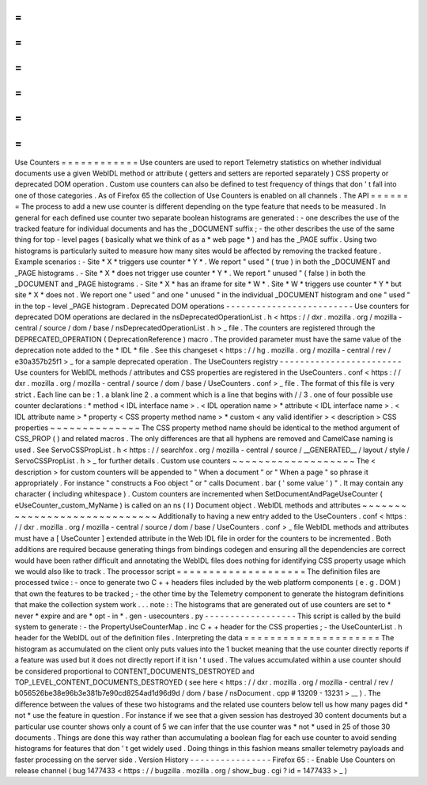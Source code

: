 =
=
=
=
=
=
=
=
=
=
=
=
Use
Counters
=
=
=
=
=
=
=
=
=
=
=
=
Use
counters
are
used
to
report
Telemetry
statistics
on
whether
individual
documents
use
a
given
WebIDL
method
or
attribute
(
getters
and
setters
are
reported
separately
)
CSS
property
or
deprecated
DOM
operation
.
Custom
use
counters
can
also
be
defined
to
test
frequency
of
things
that
don
'
t
fall
into
one
of
those
categories
.
As
of
Firefox
65
the
collection
of
Use
Counters
is
enabled
on
all
channels
.
The
API
=
=
=
=
=
=
=
The
process
to
add
a
new
use
counter
is
different
depending
on
the
type
feature
that
needs
to
be
measured
.
In
general
for
each
defined
use
counter
two
separate
boolean
histograms
are
generated
:
-
one
describes
the
use
of
the
tracked
feature
for
individual
documents
and
has
the
_DOCUMENT
suffix
;
-
the
other
describes
the
use
of
the
same
thing
for
top
-
level
pages
(
basically
what
we
think
of
as
a
*
web
page
*
)
and
has
the
_PAGE
suffix
.
Using
two
histograms
is
particularly
suited
to
measure
how
many
sites
would
be
affected
by
removing
the
tracked
feature
.
Example
scenarios
:
-
Site
*
X
*
triggers
use
counter
*
Y
*
.
We
report
"
used
"
(
true
)
in
both
the
_DOCUMENT
and
_PAGE
histograms
.
-
Site
*
X
*
does
not
trigger
use
counter
*
Y
*
.
We
report
"
unused
"
(
false
)
in
both
the
_DOCUMENT
and
_PAGE
histograms
.
-
Site
*
X
*
has
an
iframe
for
site
*
W
*
.
Site
*
W
*
triggers
use
counter
*
Y
*
but
site
*
X
*
does
not
.
We
report
one
"
used
"
and
one
"
unused
"
in
the
individual
_DOCUMENT
histogram
and
one
"
used
"
in
the
top
-
level
_PAGE
histogram
.
Deprecated
DOM
operations
-
-
-
-
-
-
-
-
-
-
-
-
-
-
-
-
-
-
-
-
-
-
-
-
-
Use
counters
for
deprecated
DOM
operations
are
declared
in
the
nsDeprecatedOperationList
.
h
<
https
:
/
/
dxr
.
mozilla
.
org
/
mozilla
-
central
/
source
/
dom
/
base
/
nsDeprecatedOperationList
.
h
>
_
file
.
The
counters
are
registered
through
the
DEPRECATED_OPERATION
(
DeprecationReference
)
macro
.
The
provided
parameter
must
have
the
same
value
of
the
deprecation
note
added
to
the
*
IDL
*
file
.
See
this
changeset
<
https
:
/
/
hg
.
mozilla
.
org
/
mozilla
-
central
/
rev
/
e30a357b25f1
>
_
for
a
sample
deprecated
operation
.
The
UseCounters
registry
-
-
-
-
-
-
-
-
-
-
-
-
-
-
-
-
-
-
-
-
-
-
-
-
Use
counters
for
WebIDL
methods
/
attributes
and
CSS
properties
are
registered
in
the
UseCounters
.
conf
<
https
:
/
/
dxr
.
mozilla
.
org
/
mozilla
-
central
/
source
/
dom
/
base
/
UseCounters
.
conf
>
_
file
.
The
format
of
this
file
is
very
strict
.
Each
line
can
be
:
1
.
a
blank
line
2
.
a
comment
which
is
a
line
that
begins
with
/
/
3
.
one
of
four
possible
use
counter
declarations
:
*
method
<
IDL
interface
name
>
.
<
IDL
operation
name
>
*
attribute
<
IDL
interface
name
>
.
<
IDL
attribute
name
>
*
property
<
CSS
property
method
name
>
*
custom
<
any
valid
identifier
>
<
description
>
CSS
properties
~
~
~
~
~
~
~
~
~
~
~
~
~
~
The
CSS
property
method
name
should
be
identical
to
the
method
argument
of
CSS_PROP
(
)
and
related
macros
.
The
only
differences
are
that
all
hyphens
are
removed
and
CamelCase
naming
is
used
.
See
ServoCSSPropList
.
h
<
https
:
/
/
searchfox
.
org
/
mozilla
-
central
/
source
/
__GENERATED__
/
layout
/
style
/
ServoCSSPropList
.
h
>
_
for
further
details
.
Custom
use
counters
~
~
~
~
~
~
~
~
~
~
~
~
~
~
~
~
~
~
~
The
<
description
>
for
custom
counters
will
be
appended
to
"
When
a
document
"
or
"
When
a
page
"
so
phrase
it
appropriately
.
For
instance
"
constructs
a
Foo
object
"
or
"
calls
Document
.
bar
(
'
some
value
'
)
"
.
It
may
contain
any
character
(
including
whitespace
)
.
Custom
counters
are
incremented
when
SetDocumentAndPageUseCounter
(
eUseCounter_custom_MyName
)
is
called
on
an
ns
(
I
)
Document
object
.
WebIDL
methods
and
attributes
~
~
~
~
~
~
~
~
~
~
~
~
~
~
~
~
~
~
~
~
~
~
~
~
~
~
~
~
~
Additionally
to
having
a
new
entry
added
to
the
UseCounters
.
conf
<
https
:
/
/
dxr
.
mozilla
.
org
/
mozilla
-
central
/
source
/
dom
/
base
/
UseCounters
.
conf
>
_
file
WebIDL
methods
and
attributes
must
have
a
[
UseCounter
]
extended
attribute
in
the
Web
IDL
file
in
order
for
the
counters
to
be
incremented
.
Both
additions
are
required
because
generating
things
from
bindings
codegen
and
ensuring
all
the
dependencies
are
correct
would
have
been
rather
difficult
and
annotating
the
WebIDL
files
does
nothing
for
identifying
CSS
property
usage
which
we
would
also
like
to
track
.
The
processor
script
=
=
=
=
=
=
=
=
=
=
=
=
=
=
=
=
=
=
=
=
The
definition
files
are
processed
twice
:
-
once
to
generate
two
C
+
+
headers
files
included
by
the
web
platform
components
(
e
.
g
.
DOM
)
that
own
the
features
to
be
tracked
;
-
the
other
time
by
the
Telemetry
component
to
generate
the
histogram
definitions
that
make
the
collection
system
work
.
.
.
note
:
:
The
histograms
that
are
generated
out
of
use
counters
are
set
to
*
never
*
expire
and
are
*
opt
-
in
*
.
gen
-
usecounters
.
py
-
-
-
-
-
-
-
-
-
-
-
-
-
-
-
-
-
-
This
script
is
called
by
the
build
system
to
generate
:
-
the
PropertyUseCounterMap
.
inc
C
+
+
header
for
the
CSS
properties
;
-
the
UseCounterList
.
h
header
for
the
WebIDL
out
of
the
definition
files
.
Interpreting
the
data
=
=
=
=
=
=
=
=
=
=
=
=
=
=
=
=
=
=
=
=
=
The
histogram
as
accumulated
on
the
client
only
puts
values
into
the
1
bucket
meaning
that
the
use
counter
directly
reports
if
a
feature
was
used
but
it
does
not
directly
report
if
it
isn
'
t
used
.
The
values
accumulated
within
a
use
counter
should
be
considered
proportional
to
CONTENT_DOCUMENTS_DESTROYED
and
TOP_LEVEL_CONTENT_DOCUMENTS_DESTROYED
(
see
here
<
https
:
/
/
dxr
.
mozilla
.
org
/
mozilla
-
central
/
rev
/
b056526be38e96b3e381b7e90cd8254ad1d96d9d
/
dom
/
base
/
nsDocument
.
cpp
#
13209
-
13231
>
__
)
.
The
difference
between
the
values
of
these
two
histograms
and
the
related
use
counters
below
tell
us
how
many
pages
did
*
not
*
use
the
feature
in
question
.
For
instance
if
we
see
that
a
given
session
has
destroyed
30
content
documents
but
a
particular
use
counter
shows
only
a
count
of
5
we
can
infer
that
the
use
counter
was
*
not
*
used
in
25
of
those
30
documents
.
Things
are
done
this
way
rather
than
accumulating
a
boolean
flag
for
each
use
counter
to
avoid
sending
histograms
for
features
that
don
'
t
get
widely
used
.
Doing
things
in
this
fashion
means
smaller
telemetry
payloads
and
faster
processing
on
the
server
side
.
Version
History
-
-
-
-
-
-
-
-
-
-
-
-
-
-
-
-
Firefox
65
:
-
Enable
Use
Counters
on
release
channel
(
bug
1477433
<
https
:
/
/
bugzilla
.
mozilla
.
org
/
show_bug
.
cgi
?
id
=
1477433
>
_
)
